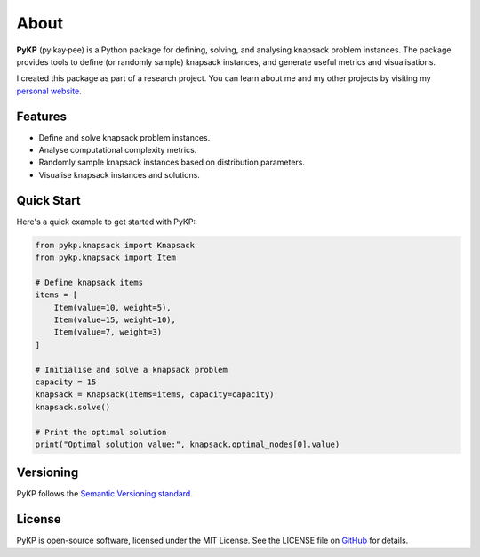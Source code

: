 *******
About 
*******

.. rst-class:: lead

   Sample, solve, and analyse instances of the 0-1 Knapsack Problem.

**PyKP** (py·kay·pee) is a Python package for defining, solving, and analysing knapsack problem instances. 
The package provides tools to define (or randomly sample) knapsack instances, and generate useful metrics and visualisations. 

I created this package as part of a research project. You can learn about me and my other projects by visiting my `personal website`_.


Features
------------

* Define and solve knapsack problem instances.
* Analyse computational complexity metrics.
* Randomly sample knapsack instances based on distribution parameters.
* Visualise knapsack instances and solutions.

Quick Start
-----------

Here's a quick example to get started with PyKP:

.. code-block:: python

   from pykp.knapsack import Knapsack
   from pykp.knapsack import Item

   # Define knapsack items
   items = [
       Item(value=10, weight=5),
       Item(value=15, weight=10),
       Item(value=7, weight=3)
   ]

   # Initialise and solve a knapsack problem
   capacity = 15
   knapsack = Knapsack(items=items, capacity=capacity)
   knapsack.solve()

   # Print the optimal solution
   print("Optimal solution value:", knapsack.optimal_nodes[0].value)


Versioning 
----------
PyKP follows the `Semantic Versioning standard`_. 

License
-------

PyKP is open-source software, licensed under the MIT License. See the LICENSE file on `GitHub`_ for details.

.. _GitHub: https://github.com/HRSAndrabi/pykp
.. _knapsack problem: https://en.wikipedia.org/wiki/Knapsack_problem
.. _personal website: https://hassan.andra.bi
.. _Semantic Versioning standard: https://semver.org/